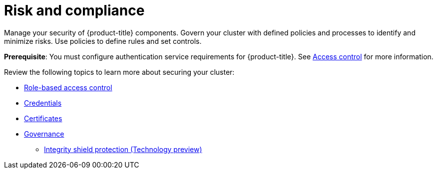 [#security]
= Risk and compliance

Manage your security of {product-title} components. Govern your cluster with defined policies and processes to identify and minimize risks. Use policies to define rules and set controls.

*Prerequisite*: You must configure authentication service requirements for {product-title}. See link:../access_control/authentication_intro.adoc#access-control[Access control] for more information.

Review the following topics to learn more about securing your cluster:

* link:../access_control/rbac.adoc#role-based-access-control[Role-based access control]
* link:../access_control/credentials.adoc#credentials[Credentials]
* xref:../governance/certificates.adoc#certificates[Certificates]
* xref:../governance/grc_intro.adoc#governance[Governance]
** xref:../governance/integrity_shield.adoc#integrity-shield[Integrity shield protection (Technology preview)]

